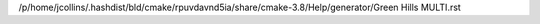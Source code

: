 /p/home/jcollins/.hashdist/bld/cmake/rpuvdavnd5ia/share/cmake-3.8/Help/generator/Green Hills MULTI.rst